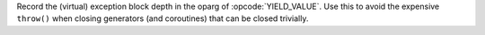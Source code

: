 Record the (virtual) exception block depth in the oparg of
:opcode:`YIELD_VALUE`. Use this to avoid the expensive ``throw()`` when
closing generators (and coroutines) that can be closed trivially.

